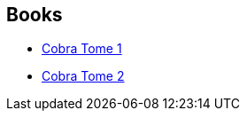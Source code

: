 :jbake-type: post
:jbake-status: published
:jbake-title: Buichi Terasawa
:jbake-tags: author
:jbake-date: 2015-12-16
:jbake-depth: ../../
:jbake-uri: goodreads/authors/403149.adoc
:jbake-bigImage: https://s.gr-assets.com/assets/nophoto/user/m_200x266-d279b33f8eec0f27b7272477f09806be.png
:jbake-source: https://www.goodreads.com/author/show/403149
:jbake-style: goodreads goodreads-author no-index

## Books
* link:../books/9782374120058.html[Cobra Tome 1]
* link:../books/9782374120065.html[Cobra Tome 2]